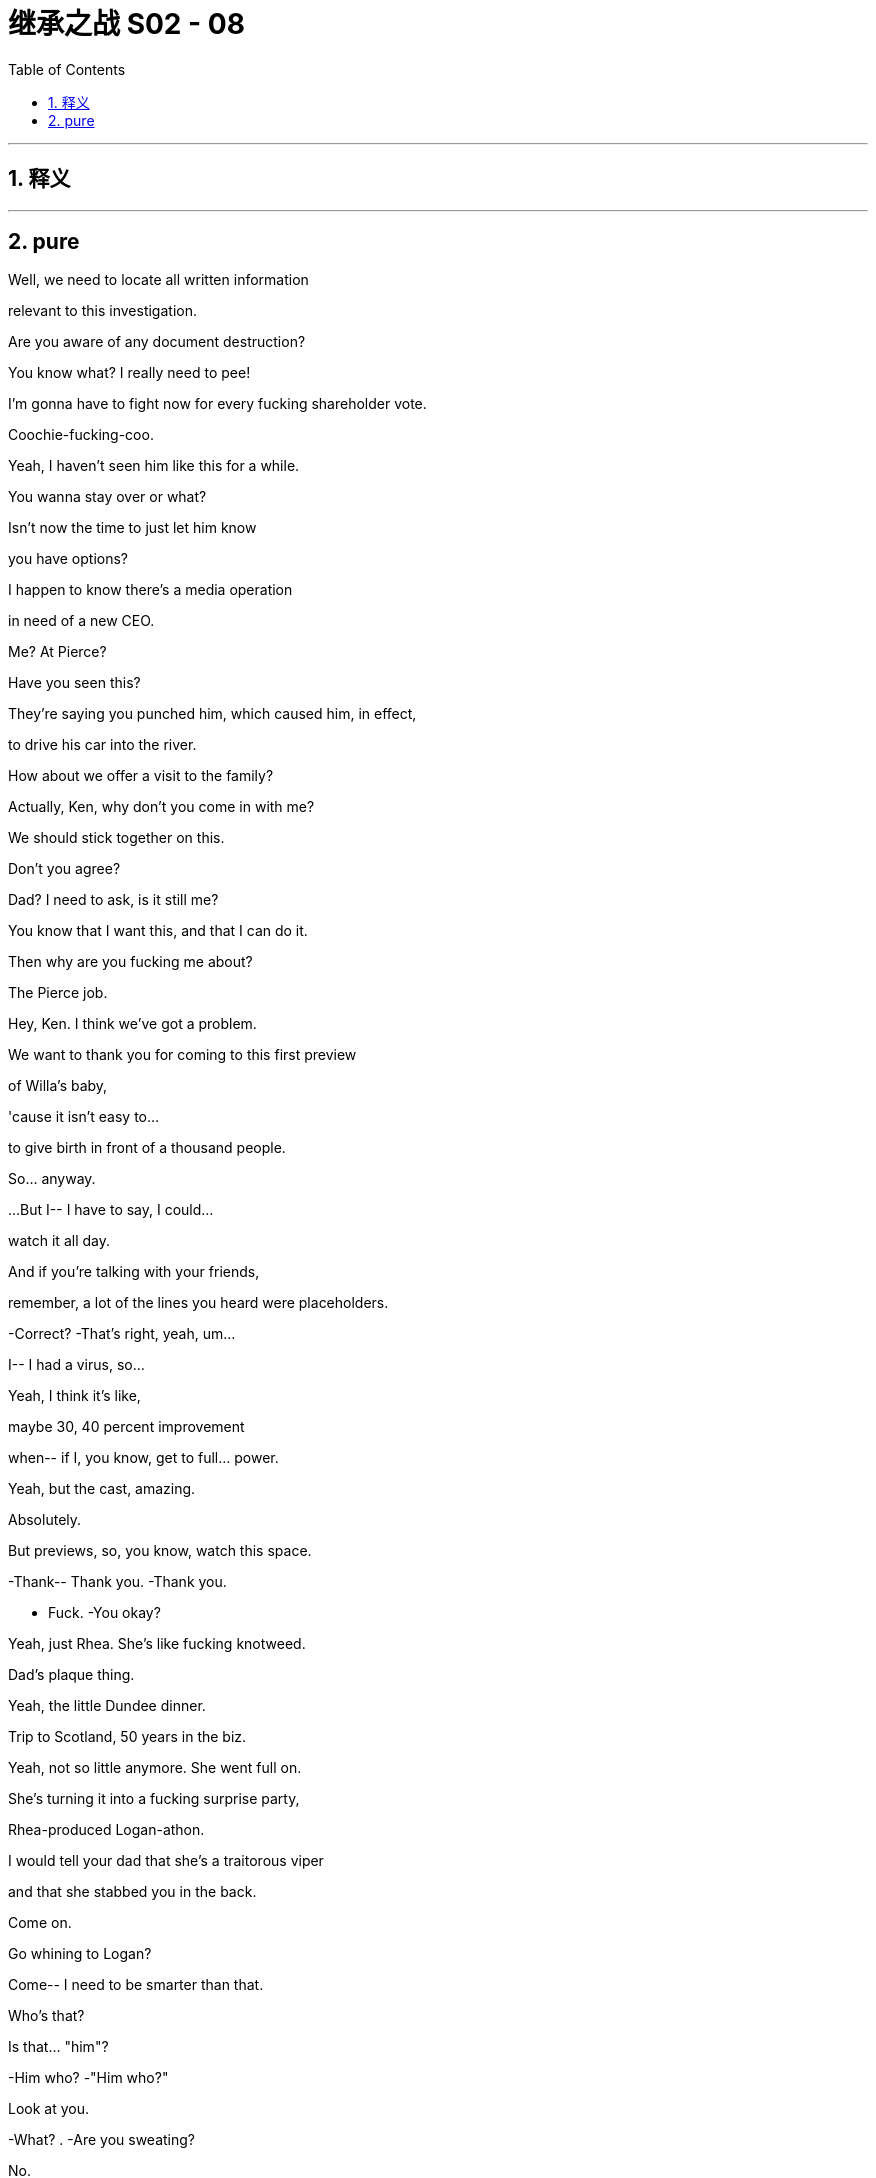 

= 继承之战 S02 - 08
:toc: left
:toclevels: 3
:sectnums:
:stylesheet: ../../../../myAdocCss.css

'''



== 释义



'''

== pure


Well, we need to locate all written information

relevant to this investigation.

Are you aware of any document destruction?

You know what? I really need to pee!

I'm gonna have to fight now for every fucking shareholder vote.

Coochie-fucking-coo.

Yeah, I haven't seen him like this for a while.

You wanna stay over or what?

Isn't now the time to just let him know

you have options?

I happen to know there's a media operation

in need of a new CEO.

Me? At Pierce?

Have you seen this?

They're saying you punched him, which caused him, in effect,

to drive his car into the river.

How about we offer a visit to the family?

Actually, Ken, why don't you come in with me?

We should stick together on this.

Don't you agree?

Dad? I need to ask, is it still me?

You know that I want this, and that I can do it.

Then why are you fucking me about?

The Pierce job.

Hey, Ken. I think we've got a problem.

We want to thank you for coming to this first preview

of Willa's baby,

'cause it isn't easy to...

to give birth in front of a thousand people.

So... anyway.

...But I-- I have to say, I could...

watch it all day.

And if you're talking with your friends,

remember, a lot of the lines you heard were placeholders.

-Correct? -That's right, yeah, um...

I-- I had a virus, so...

Yeah, I think it's like,

maybe 30, 40 percent improvement

when-- if I, you know, get to full... power.

Yeah, but the cast, amazing.

Absolutely.

But previews, so, you know, watch this space.

-Thank-- Thank you. -Thank you.

- Fuck. -You okay?

Yeah, just Rhea. She's like fucking knotweed.

Dad's plaque thing.

Yeah, the little Dundee dinner.

Trip to Scotland, 50 years in the biz.

Yeah, not so little anymore. She went full on.

She's turning it into a fucking surprise party,

Rhea-produced Logan-athon.

I would tell your dad that she's a traitorous viper

and that she stabbed you in the back.

Come on.

Go whining to Logan?

Come-- I need to be smarter than that.

Who's that?

Is that... "him"?

-Him who? -"Him who?"

Look at you.

-What? . -Are you sweating?

No.

It's construction sand,

and it's supposed to be desert sand.

-I mean, can we fix that? -Sure.

Willa. Hey.

-Hi. -I just want to say congrats.

I didn't realize, but that was, you know?

You're a playwright.

-Thank you. Yeah... -Yeah.

I mean, I've always told you I'm a playwright.

Yeah, but, you know, Roman's, like...

"written a screenplay."

-Thanks, bro. -Yeah. Yeah.

This is the worst it'll be. It can only get better.

Right, okay.

Hey, so, Con, who-- who's, um...

Who's that chick that Willa's talking to right now?

Jennifer? Yeah, she's one of 'em.

She's one of the wackjobs, the actors...

but no, yeah, she's fantastic.

She's just got this unbelievable gift for...

-pretending. -She was amazing.

You okay?

Hey, I'm drowning in pussy and everything's golden.

Well, that's great, Kenny.

-Ken. -Yeah.

Did you get this email from Rhea about the tribute videos?

Yeah, and you know that she's--

she's lunching Sid and Laird, right?

I mean...

Shiv, look. It's all changing all the time--

- Okay. So, you're like-- you're out of the game... -So, like, no big deal.

...and you're just stockpiling lentils and--

-and hoarding antibiotics? -No, that's not what I'm saying.

I'm just saying it's all good, you know?

It's like there's nothing new under the sun.

Sorry, will you excuse me for just a moment?

My father has always been my greatest champion

and my hero.

Congratulations on 50 years at the top of the biz.

I love you, Dad.

Nice....You want to try one more?

Why?

No, that was perfect, just...

didn't know if-- if you-- you wanted one more.

If it was perfect, why would I want one more?

I just-- I meant, um...

Why don't we do just one more where...

maybe you really, like, sell how-- how you're feeling?

Yeah. Okay. Let's do it.

All right. Take four.

What up, prick licks?

It's me, Dr. Moron.

I'm a ding-dong, doodle-bug dipshit with a tit mouse dick

and my dad hates all of you.

Fucky-go-bye-bye. How was that?

Was that good?

It's interesting that Dad's agreed

to go back to Scotland for this dedication dinner.

He didn't have it easy.

He had to shit outside, right?

Sometimes, I think I'll never truly understand Dad

until I shit outside.

I doubt that squatting over a storm drain

is going to crack the case on him.

I just said, "I love you, Dad," like ten times in a row.

I think that doubles my lifetime count.

Hey, what do you reckon, Rome, Dad boning Rhea?

Can't wrap my head around that.

Too steamy. Too hot.

We should all talk about what this means...

for us, you know?

We're-- You know, we're all sensing a shift, right?

Well, Gerri says she looks like the new thing.

Well, it happens Gerri was the new thing once.

Remember?

You think he ever boned Gerri?

I don't know.

I just think we need to be careful.

Aw, what's wrong?

You all wedgied up because Rhea stood on your back

and worked your arms like an elliptical?

I'm just saying, I wonder if we should have a plan,

you know, in case Dad does something rash.

Connor, we're ready for you.

Okay. Wish me luck.

Hey, Dad. It's me, Connor Roy, your son.

I just want to say that you've always been my superhero, Dad.

You fight the bad guys and you always win.

I know we don't get to spend

as much time together one-on-one as we'd like,

and that makes me sad,

but I'm unbelievably proud to be your son.

I super love you, Super-Dad.

Hey, what's up?

Hey, how are you? Loud!

-What? -And you're wearing the same clothes as yesterday.

You want us to think you got laid.

Nice try.

-Hey, Ken. -Hey.

Siobhan's planning to kill Rhea.

...No. I'm not.

We're having a discussion. There's no plan.

I'm just encouraging us to assess our options.

Okay. Is that our business?

The business with our name on it, is it our business?

I don't know. If-- You know, if Dad's into it...

Like, whatever he thinks is usually pretty on target.

Okay, well, I think Rhea is dangerous,

and I think we need to stop her.

Well, it-- it's clear you need to stop her.

What if she sells the company for parts?

Eight weeks ago,

Dad was ready to kick over the whole sandcastle--

He didn't though, did he?

Struck a little deal on the side instead, Shiv.

All right. You know what? We need to put feelings aside and call a family truce,

because we need to fuck her from 100 different directions

at a thousand miles an hour. I'm serious.

...Kendall.

Yeah, I mean, I guess...

it would be nice to keep it in the family.

Ken. Maybe tell that heartwarming story

about how you tried to kill him and take over the company.

That ought to moisten the old peepers.

So, Connor, I, um--

Do you know the sand that's in Sands?

You mean the nine metric tons of Gypsum white

they gouged me for 5.29 a bag?

Sure, I know the sand.

So, I was sitting pretty close to the stage,

and so, I-- I had great seats,

and, um-- and I think there's something maybe living in it,

like per-- perhaps thriving in the sand,

like sand mites, maybe?

I know nothing about that and bear no legal responsibility.

You'll have to talk to the sand supplier,

like everyone else.

Yeah, that's cool, that's cool, um...

Three thousand miles to pose with signage.

Thank fuck I'm not busy.

You could still cancel.

No, no, no. Rhea's smart on this.

A little dinner, push 50 years experience, 50 years growth.

Stress the experience. History.

A platform on which to make a strategic announcement.

Logan.

Before we settle in,

um, there's a small matter we wanted to make you aware of.

A former cruise employee, James Weissel in accounting,

so quite inside the payments and so on,

seems to have gotten spooked by a lawsuit,

and seems like he might be about to talk.

I thought we had this all sewn up.

- I said I hoped-- - Don't... interrupt me.

You told me this was all sewn up.

Why am I only hearing about this now?

He was across the Caribbean '90s situation,

the payouts and all the other operations.

And then he went up the ladder.

He knows about the shadow logs.

He supervised a number of "Mo aftermaths."

Okay. Okay. Give him the storm warning.

Get rat-fucker Sam to give him the talk,

"We have endless resources. We will destroy your life."

-Who knows? -Kendall, Karl.

-Rhea? -No. Nope.

Good.

I really don't want this shit in my ears, you know?

Figure it out.

So, Rhea really took the reins

on this weekend planning?

Yeah. She's been very active.

Well... Must be tough for you, though.

How so?

I just...

I know how he can be when he has a new enthusiasm.

Don't worry about me.

I'm not a child.

I don't piss on the carpet every time it thunders.

I just think we share some similar interests.

I mean, is it okay to let her do this much planning?

If she wants to throw him a big surprise party,

who am I to spoil it?

The bandstand.

What happened there, Pa?

...different things.

Yeah, a lot of...Yeah. Hey.

You and Ewan were lucky to make it out to Canada.

Wasn't such a fucking hootenanny there either.

Nah. This place...

I look around and... I don't know.

We came back for, um... when my mother died,

but it was all so... complicated.

You can't explain it.

It's not what you think.

You look at the old pictures

and they want you to think it's all so fucking simple,

but it was... well, it was...

It was, um-- I don't know what it was.

It was, um...

It wasn't... what they say, you know?

Tell us a story, though.

-Story? -Yeah, from back in the day.

Yeah?

What, you want a bit about, old fucking Rosebud?

Rosebud is a dollar bill.

It's whatever it took to get me the fuck out of here.

Good story, Dad.

Madam.

Mr. Roy.

A pleasure to welcome you home.

I don't recall people shedding a tear when I left,

-but thank you. -Thank you, sir.

Hello.

-Hello, Rhea. -Hugo.

Thank you for organizing this.

My pleasure.

So, are you a person who, can't look

someone in the eye after you've fucked them?

I acted in good faith.

Yeah.

Yeah, I mean, that's what's truly scary,

'cause I think you believe that.

What, do you outsource your fuckery?

You got the right brain for your TED Talks,

-left brain for your killings? -That's very unfair.

Well, I feel bad now.

I put you forward to Pierce, and it got out of hand.

Your dad obviously felt out of the loop

and it wasn't as I intended.

Yeah, I hear you're putting some names together

- for Dad's CEO search. -Various individuals.

Including yourself?

Well, the pool is small for this type of position.

Yeah. Wow. What a surprise.

He needs someone

before the shareholder meeting. You know that.

Yeah, and I wonder which way you're leaning.

Who's catching your eye to recommend?

You leaning towards someone, say, like me

who wants to kill you,

or... yourself,

for a second chance at a multi-million-dollar payday?

I'm intrigued. Keep me posted.

So, are you hearing anything majorly major

about big shit or whatever through the shit-vine?

In what sense?

In the sense of the little blonde goblin.

Is she about to gobble up all the power?

So, um, Frank is concerned.

He says this feels like something new.

Yeah, but he does this, right?

Dad. I mean, remember when he bought that chick a harp?

Sally Anne?

She didn't even know how to play it.

This is something else.

He's losing focus.

Out to dinner four nights a week.

The shareholder vote is going to be close.

If the board gets replaced, it'll be a clean sweep.

We could do with options.

I've made sure that Eduard is invited.

Could you seduce?

...I don't know.

Do you find me seductive?

I can give him a rim.

-I could rim with vim. -Could they take us private?

They want us to open up a propaganda news operation.

It's that serious, Roman.

We get the money, boom. Much less oversight.

Okay. Well, I will...

I will talk to him, then.

And, um, one more thing, real quick.

Should we... get married?

What?

You know, not that. Like, an equivalent.

...A thing, like I abduct you and force you to live with me.

...That's not equivalent.

Well, then, you kill me,

you chop my dick off, you know, something.

I'm kidding but you know what I'm saying.

...You eat me, I eat you, like they do in Germany.

Anyway, lot to think about, I get it. So, let it...

Bye.

-Hey. -Hey, so,

it hasn't worn off, right?

Like, that was a century-defining fuck.

-Who is this again? -Jennifer, Jennifer.

All right. So, what are we going to do here?

I feel like we should maybe buy an island,

put in a giant island sized bed, and just make love all day.

You ever been to Dundee? You wanna come to Dundee?

What about my play?

The play?...

I mean, it's, like, two nights off. Come on.

It's not Arthur Miller, right?

And, I kinda own a movie studio.

Um... Where is Dundee?

How about you look it up on your phone

on the way to the airfield, because I'm sending you a driver

and I'm getting you a jet ride over here tonight.

The tap water used to taste sensational.

It's changed. .

Mr. Roy. You have a second?

-Sure. -Transportation to the streets...

Marcia, you look lovely.

Thank you.

...So...

I have something I wanted to ask you.

Are you regularly tested for sexually transmitted diseases?

Excuse me?

He and I still sleep together.

I don't know what he tells you.

I'm sorry, I-- I don't know what you're talking about.

So, I will be more relaxed to know that you are clean.

I don't know who else you're screwing.

This-- This isn't appropriate to-- to talk of--

-of-- of-- Like... -Listen..

I have fought and I have lost, and I have fought and won,

but when I lose,

the other one will generally lose an eye or a soul.

Hey, sorry.

Sorry, Marcia,

could you give us five, just before drinks?

Of course. Thank you, Rhea.

Everything okay?

What's the latest?

Sure. All good. Honing in.

Good. Good.

I mean, thank you for taking the lead on the little dinner,

all the politics and, you know, what-not.

Well, I'm pleased to help, but I'm sensing some turbulence.

Shiv.

Shiv. She runs hot.

She makes boogie men

out of the clothes she dumps on her bedroom floor.

Always has.

Well, just as long as you don't mind a bit of feedback.

A few noses are out of joint. Strong French feelings.

I'm worried I might get blinded with a baguette.

Just say Rhea beats her dog or boyfriend or I don't know.

...Dad would love that.

The thing you think is ammo is not ammo.

We need to be clear, direct, with a line of attack.

You know, "liberal, duplicitous."

"She's a two-faced snowflake with cum on her dress."

Tell her to ask about Rose.

-Shit. -Yup!

This sounds schemey. Redolent of thwart.

Yeah. How do you feel about oozing a bit near Rhea?

Just, you know, sorta...

Sorta what?

Well, you know, get-- get a bit giggly.

Work it. But so that my dad can see.

I mean, it doesn't kill her, but everything helps.

I have this idea that maybe Rhea can mention in a toast.

Lob a little grenade?

Are you pimping me out?

No, no. Nothing crazy, Tom.

Just make her laugh. Work the arms a bit.

Have a bit of elbow sex.

The woman who my terrifying boss is obsessed with?

You want me to flirt with her?

Tom, come on. Not--

Not dirty flirty. Just hurty flirty.

Kendall, you ready to wind up Rhea?

-Did you fuck with her? -Yeah.

Let's try Rose out on her.

See if she gets a clip on the ears.

-Hey, this is great. It's great. -Yeah, um...

Yeah... Do you--

Do you think it would be okay if I made a little toast?

I mean, I don't want to piss anybody off.

Yeah, absolutely.

You could, um...

You could toast his mother, Helen.

-Right. -And...

I don't know, maybe mention Rose,

his sister Rose who is no longer with us.

He might appreciate that.

-Thank you. -Yeah, sure.

Evening, one and all.

I know I'm the new nut in the trail mix,

but, um...

I just wanted to thank you all for joining, and to...

congratulate our implacable plaque unveiler.

And, given tomorrow's honor...

let's raise our glasses to those...

who are with us tonight in absentia.

-Logan's mother Helen. -To Helen.

And his sister Rose.

So... cheers, everyone.

-Cheers. -Slàinte mhath.

This is some lunch.

Everybody's offended by everything.

Wow. Well done. Look at you, fitting right in,

like a camp counselor in my butt when I was 12.

Is that Keats?

Anonymous.

I see your thing.

It's good. It works.

You're kinda like a peppy, fun-gun set to "MILF,"

with like, a...

Lean In,  woman-y branding thing that works well

with the Fitbit-moron-whatever people.

I'm a sort of butterfly in the ointment:

colorful but wriggly.

I could see us collaborating.

Yeah? Yeah, you can see that?

Yeah, buttering up the old dunce?

-Nice work. Fuck off. -No.

I get your rep. .

Some labels take a while to peel off,

but I happen to think you have the best instincts

of all of them.

Well, bullshit, but thank you.

Hey, hey, hey.

Hey, this is where the party's at. Look at us,

all the cool and the beautiful people in one spot.

This is like the VIP area, right here.

Right? It should be, like, cordoned off

with, a-- like, a velvet rope, a bit of VIP bondage.

My goodness.

Hey, Pa, so, listen.

- ... The play-- -Yeah, I'm sorry that we--

-we didn't, um... -No worries.

No, it's just costing a pretty penny and...

a few financial worries starting to bubble.

-Be good to chat. -Yeah, don't worry, son.

I'm sure you'll work it out.

...So... So, Rhea, where's-- where's home for you?

Home was all over.

And did I hear that your mother-- Is this true,

she volunteers for the Democratic Socialists?

My! God, folks, watch out,

we've got a libtard in the punch bowl.

Quick, hide your pay stubs before she takes more federal.

...Yeah, we don't see eye to eye on everything.

Right.

I'm sorry, none for her. She doesn't drink.

Um...

Well, I, sip.

But-- But-- N-- No, not really, no.

Yeah. Sorry, I...

Well, not a great deal. Um...

I'm pretty sure, maybe just a drop

if you can fit it in there. For a toast.

Ding. Ding. Ding. Ding. Ding. Ding. Ding. Ding.

-Well, here's a toast. -Great.

I guess I just wanna say how great it is

to have everyone we know and love in one place

to celebrate our dad's life.

-Yeah. Hear, hear. -Hear, hear.

Shout out to Rhea for planning a wonderful funeral.

I mean...memorial.

No, evening.

Please...

It's my honor to salute a man...

who will one day bury us all, no doubt.

-Hear, hear. -Happy days.

-Hear, hear. Cheers. -Cheers.

Cheerio, Dad.

To Dad.

I have one in my backside.

Just don't scratch it.

God. I feel like it's weirder with one protester.

Like, you don't know whether to make eye contact, or...

Well, he really went with the first draft on that one.

Still, to be fair, it's pretty effective.

Apparently, it's less offensive over here.

It's like calling someone a buddy.

Look at this shit. Are you kidding me?

If this place was in Brooklyn, it'd be worth five mil, easy.

This is, like, fine.

It's totally fine.

I'd live here.

I mean, I wouldn't but someone could.

I mean, you told me he lived in an open sewer

and was raised by rats but this is...

Yeah, you should go peek in that window.

That's for sure a bathroom.

And this fucker is pre-war.

There's no way Dad shat in a bucket.

This stuff's making it worse.

And I feel like this stuff is attracting midges.

My sand mites are getting bitten by midges.

Just stop.

-I'm just uncomfortable in my skin right now. -Just stop.

Here we go.

Has it changed much?

Yeah... Everything.

What's he doing?

Okay. There it is.

What am I supposed to do?

I think maybe a photo. They've said you can go in.

No. Thank you.

Let's go.

-Wait. Wait. -What the fuck?

Memories.

...So, I have an update.

Yeah?

James Weissel. We don't really want to bother your dad.

We know he's enjoying this.

There's a call, and we might like your input.

-That okay? -Yeah.

So, we made the threat/offer to Mr. Weaselman.

Five rising to ten.

But he said no.

He said no to ten? Why would he say no to ten mil?

I don't know, playing hardball?

We need this to go away,

-so I'm gonna double the offer. -Yeah.

Anything to get him to roll, right?

Yeah, right. Sounds smart.

Okay. So, I just wanted to let you know.

Nice to keep your dad in a good mood

for the festivities.

Absolutely.

Mr. Roy. So happy you could make it.

Well, let's see what my money bought, shall we?

Everything's state of the art.

Inking, web-offset press.

We like to say,

we've got a better set up than most UK papers.

Wow.

A whole school for how to intern at a clickbait aggregator?

Yeah.

"Ten reasons why you're never getting paid."

I'm sorry, I have to ask.

Why are you trying to fuck me?

Trying to fuck you? What do you mean?

Rose. We both know what that was.

If anything, I'm just,

mildly offended on behalf of my sister and Frank, Gerri.

And I wonder about the optics, but,

hey, my dad knows, so...

Even so.

I don't know how you've done it, frankly.

What with everything you've been through.

You're good, though.

Right.

-Thank you. -No.

You're good,

but you're still in the rock tumbler right now.

You're not ready.

I'm good.

I mean, I'm over my shit.

And I've met someone new.

I mean, she is fantastic.

And, so, yeah, I'm--

I'm not in the place you think I'm in.

No, it's okay.

But when we're out on the other side of this all...

it's you.

I'm telling you now. It's always been you.

Well...

thank you.

I don't know about that, but thank you.

Um... They're asking if you want to stay for lunch.

Fuck, no.

I'll be sure to feed that back to them. "Fuck, no." Got it.

Look who made it.

Are you going to change the name of the airport, too?

As you fly off?

Marcia call you?

No. Your new one.

Right.

The Logan Roy School of Journalism.

What's next?

The Jack the Ripper Women's Health Clinic?

You, had a poke around the town?

I've seen enough.

You've been spreading your name all over this place

like it was graffiti.

They tried to get me to go into the old house.

Another plaque.

I saw a mistle thrush at the bandstand.

Sure, you did.

This old bastard.

I used to keep a log of the birds I'd see.

Your grandpa would go through it

and scrub out the ones he didn't believe I'd seen.

You were always fairly generous with your sightings.

-Yeah. -Hello, valued shareholder,

you will soon have a critical decision to make... -What the fuck is this?

...regarding your investment in Waystar.

They're fucking robocalling me now.

I was gonna say, it's nice to see you and,

and the old brother having a chat.

Yeah, well...

Yeah, he's a tough old bird.

- But-- But he's-- he's-- -He's morally bankrupt.

He's a nothing man who may well be...

more personally responsible for the death of this planet...

than any other single human being.

He also makes the Kalispitron franchise,

which is, you know, solid, mediocre entertainment.

In terms of the lives that will be lost

by his whoring for the climate change deniers,

there's a very persuasive argument to be made...

that he's worse than Hitler.

Right, well...

And I'd appreciate it if you'd stop working for him.

Okay, um, well...

so, I have moved up significantly,

and this might sound dumb,

but maybe I can kind of work it from the inside,

-and that way-- -If you refuse,

I think it's well within my rights...

to remove your name from amongst the beneficiaries

of my last will and testament.

Okay.

Because that's-- that's quite a pretty penny.

Around 250 mil.

And I'm sure Greenpeace would be very much obliged.

No, de-- definitely, that is quite a pickle.

That is a tough one.

- Dude. -Hey, brother.

My God, you smell like cotton candy.

I almost want to lick your neck.

Thanks for coming, man.

My dad'll be very pleased when he sees, you know,

old friends and...

Hi, yes, sir. Yeah, I'll take one of those golden beauties.

What's this?

Scottish. I'm thinking of getting in.

Scottish kicky-ball?

It looks like two eunuchs trying to fuck a letterbox.

I'm liking the look of Hibs. Or Hearts.

Yeah? .

Hearts, that's my dad's team.

The only childhood relic he can stomach.

Agent in Spain, big baller. .

I buy the club, he loans me nine shit hot players.

We climb the ladder,

take the second Champion's League space,

UEFA goes full European super-league,

flip it, walk away.

I have no idea what you're talking about,

but it sounds fucking slick, dude.

Slicker than cum on a dolphin's back.

You want in?

Maybe.

...But can we talk about what we talked about?

You know, a major injection, or even taking us private.

Have you talked to your dad?

It's a conversation we can have.

Then we should totally have that fucking conversation,

like two fucking auctioneers on coke.

I have total 360 latitude to work on my father's behalf.

Cool. Same with me, with my dad, yeah.

Fuck, it's weird how much we're the same.

Attaboy.

Sock it in the net sack, you crazy kick ball bastards.

Buy them with me.

Fifty-fifty.

Buy the-- them? The...

...Yeah, let me have a think.

I mean, I don't really see a downside, other than...

zero knowledge or interest in Scottish football,

but yeah, let me have a little think. Hearts.

Are you just looking at golf courses?

Like golf porn.

Am I allowed to take those soaps in the bathroom?

Yeah. Fuck it, take it all.

Yeah.

-Hi. -Hey, Connor.

- Whatcha doing? ... -We're just getting ready.

-Good. -What time's-- ...What time's the thing?

I don't think the big surprise is until eight.

-So... -Willa asked me to check in,

'cause Jennifer is, like, a key member of the cast.

Would it be possible

to send Jennifer back to be on stage?

Well, no, I'm afraid,

because Jennifer and I are currently engaged

in one of the all-time great psychosexual expeditions.

We're like the Lewis and Clarke of fucking.

Come on, man. I'm begging you here.

I-- I'm bleeding out. I can't afford this.

I'm sorry, dude, but, that's showbiz.

-I am very unhappy with this outcome. -I-- I know. I'm sorry.

Not wanting to put a dampener on Rhea's celebrations

or anything, but it's time we killed her dead.

Smash her skull in with a rock.

-Nice. -Okay.

Way to ease us in, sis.

Will there be nibbles at this event? I was expecting nibbles.

What I'm thinking is we just-- We tell him direct.

We just tell him, all of us, we won't have it.

-Should I maybe take the floor? -Okay.

Would Rhea really be the worst thing in the world?

Or does a woman from outside actually make sense right now?

Okay, right. Well, she-- she got to you.

No. Just-- -

I'm fighting on two fronts

and I might have to make a request to Dad

about a bridge situation,

-and she's been understanding. -This is bullshit. Ken?

-Well... -Well?

Come on.

Sh-- You're backing her too, rebounder?

No, I-- I just...

I just think that maybe... -You just...? You are.

...you've overplayed your hand.

Excuse me? How did she get to you?

You think you'll be given another shot at some point,

ever? No.

- And, Roman, you? No. -Well, I mean...

No, she thinks you're a dipshit,

or maybe you're just too much of a fucking dipshit to see that.

Fuck you. I know more about this business than you.

- More than any of you, actually. -Roman, no one gives a fuck

-about management training. -Dad does. Gerri does.

It's corporate daycare.

That's not a good retort!

-Don't fucking laugh at that. -Shiv.

-Thanks for taking this seriously. -I do.

It's just... It's transparent.

...-You know, Rhea's who Dad wants.

Clearly. So...

-But he's wrong. -Yeah, but--

-In case you want it in writing. -Maybe, you know, you should just, like--

like, give it up.

Full disclosure, I'm starting to like her.

He likes her.

Yeah, this is why you don't hatch a plan with Connor,

the first fucking pancake.

First pancake. Okay, thank you.

You're a brat. You know, none of you have been through

what I've been through, so just...

Aw! My mommy got sent to the booby hatch

-and now I'm sad. -Fuck off.

I think you're being too emotional about this whole thing.

-My fucking God. -I think he's trying...

-Are you doing the emotional card on me? -...to mansplain things to you.

-Fuck's sake. -I mean...

I mean, I was gonna mansplain it to you,

but I think he did a very good job.

Roman, Kendall and Connor.

Basically, it was a fucking disaster.

-Well, I'm sorry. - No, we just need to...

let him know, be very direct:

she tried to put her hands down your pants.

No!

Seriously? That's not a normal thing to ask?

Not actually say that she tried to-- I don't know.

And I mean because also, maybe, there is a world

in which Rhea...

makes more sense... for me

is the-- is the truth. Maybe.

Excuse me? The woman who you barely know

makes more sense to you than your wife?

Come on, it's complicated.

Your dad is complicated.

You think if you kill Rhea,

he's just gonna give it back to you automatically?

No.

Okay, well, Tom, I won't give up.

I won't.

He made me a fucking offer,

and I'm gonna redeem that coupon.

So, we got, the Lord Provost,

the Chamber of Commerce, Leader of the Council...

What? 20 to 30 faces?

-Is that right? -I don't know.

Je suis pas ta secretaire.

...Look, you stay as long as you like,

I'm gonna bolt after the soup, say I have calls.

I just wanna get the fuck out.

Okay.

Feting the king.

Tacitus comes to mind.

Yeah, yeah. Tacitus. Classic Tacitus.

He's made a wasteland and calls it an empire.

God, Tacitus... He just-- just--

All killer, no filler with him.

Did he ever have a bad quote?

Have you tendered your resignation?

Just working that out in the old noggin still.

Whoa.

Apparently...

we may be suffering from bad buzz.

Whatever good buzz we had

has been wiped out by pervasive bad buzz.

Okay, news. Huddle.

Okay, everyone. Here we go. Here we go.

Okay, everybody.

Um... Bright eyes, and let's see those chompers.

Surprise!

Jesus H. Christ!

They're all in there!

I mean, I-- I-- I saw Peter fucking Magillan.

...Fucking Cyd.

Jeff Greenway. I mean, fuck me.

I-- I thought it was supposed to be a--

-You know, a steak and a chat. -Rhea thought it would be nice.

Well...

Shall we?

Wow.

Yeah, look at that. I think that's...

maybe the Denver Chronicle.

I interned there.

Everything okay?

Yeah. It's--

Word got around that I'm over here

and people from the play are super-pissed.

Don't worry, don't worry. We'll figure it out. Yeah?

Okay. Okay.

So, this was actually a pretty tough situation

with the distribution,

-but my dad did this amazing-- -Has anyone ever told you

that you talk about your dad, like... a lot?

Okay....

No, I don't think they have.

I wasn't trying to be nasty,

I was just pointing something out.

No, it's cool, he's-- he's just a major presence

in our lives.

Do you want to say hi?

-Okay. Yeah. -Yeah? Yeah.

-I mean, he looks kind of busy. -Let's go. Yeah, no, no, no.

-I want you to meet my dad. -Okay.

He's gonna love you.

I've got a proposition for you.

- Yeah? -Yeah.

So, we've got this opportunity

for you to become involved financially in Willa's play,

which I don't know if you've been hearing,

but the buzz is excellent.

You know?

So, I'd really like to talk to you about that,

if I could. Just, you know... ...

Hey, Dad. This is Jennifer.

Hi.

Pleasure to meet you.

It's nice to meet you, too.

Yeah, and congratulations, too. This is so awesome.

-Thank you. -Yeah.

Jennifer's really amazing, and...

Thanks.

She's in theatre.

Well, not really.

Well... I mean, you are. You are...

You are.

Anyways, this is so awesome.

Yes, it is.

I...

I should really mingle...

-So good to meet you. -Yeah.

Seen Kendall's latest?

...Yeah.

Mind like a balloon.

Hey, you wanna...

You wanna call a truce for tonight?

Okay.

I got you something.

Thank you.

Nice.

Nice houses.

- Yeah, these are... -Lovely.

These are our houses, Dad.

-They're all ours. -Really?

Yeah. Malibu.

You remember...

Quality work.

Don't like the past too much?

I do. I do.

It's...it's just there's so much of it.

The future is real, but...

the past, well, it's...

Yeah. Um...

It's all made up.

It's, um... bad this time.

She doesn't drink...

...She's got my contacts

and everyone, everyone is here.

And I didn't know a thing.

Yeah.

She's blue, you know?

She's liberal.

Well, yeah, but so am I.

-Yeah, but you fucking get it. -Kinda--

You fucking get it. You know?

I mean, she told me she drank.

I shared a whisky with her.

Prick tease.

We don't use that anymore.

Yeah. I know, I know.

All sorts of useful fucking words have gone that way.

I'm worried.

-Don't worry, Dad. -Is it--

Have I got it right?

'Cause...

You're smart. You are smart.

-I-- 'Scuse me, sorry to interrupt.

Just wanted to, um, ask you something

-about the procedures tonight. -Sure.

-Question about cake. -Yeah, yeah, yeah. No, I...

- I gotta go to the pisser. -Okay.

-Where is it? -Just-- I think it's that way.

Hey.

Uncle Logs.

Hey, I just--

I just wanted to say "Happy Night."

I don't know...

I don't know. I just wanted to...

It may be that I've reached the end of the road

in terms of-- of-- of like...

What?

My grandpa has made it clear

that if I want to secure my future,

then I need to sever my links. Negotiate a bit of a "Grexit."

Did he now?

It has been a pleasure, um...

work-- doing business with you, and I've learned a lot.

And I hope that, um...

I hope that I brought something to the table, too.

I like you, Greg.

O-- Okay. Right.

I do. I like you.

What did he say?

He threatened to cut me off.

He won't do that.

He's too much of a fucking coward.

That's why his whole life has amounted to nothing.

But you know, in the end, it's up to you, kiddo.

Yeah.

Uncle Fun...

or Grandpa Grumps.

So, I hereby convene the meeting of the newly formed

"What the Fuck are We Gonna Do" committee.

So we made the second threat slash offer to Mr. Weissel

-and he said no. -To what?

He said no to everything.

We offered 20 million dollars. Didn't flinch.

No fear of the cost of legal action.

Zero appetite to settle.

We asked for a number. Any number.

Apparently, this is no number. -There's no number?

And there's obviously something going on under the water.

-We think he has a backer? -Who?

Could be anyone who has a grudge against Waystar.

Get a phone book. I mean, it's a very long list.

It's all likely to come out: the shadow logs,

- NDA, domino unraveling. -Mother!

It's spiraling. It's moving fast.

We hear the weasel. The weasel is negotiating to go on TV

- and spill his guts. Yeah. -Fuck.

-It's gonna be huge. -Fuck.

It's gonna blow wide open.

Sour any CEO announcement.

The new face is gonna get ripped to shreds.

Short term question is:

When... do we tell him? Do we tell him tonight?

Anyone want to end the night

with a round of Boar on the Floor?

Big picture, I mean...

The weasel is an existential threat.

Okay.

We give him the night off.

Let him enjoy the night. We'll tell him tomorrow.

-Yeah? -Yeah.

And if I had to tell him you made the call,

would you still be happy with the call?

That's the call.

...Good evening, everyone.

It's a pleasure to have you here tonight

to honor my dad's life and work.

So, when Rhea was planning this, she asked me to help out

with, um... with a little tribute to the certain...

flavor.

And after a lot of convincing, well...

Here we are.

Is he about to strip?

-Just remember I'm not a professional. -Think he's going to masturbate

onstage to a photo of Dad.

My boy Squiggle cooked up this beat for me.

Check it.

♪ Born on the North Bank King of the East Side ♪

♪ Fifty years strong now He's rollin' in a sick ride ♪

♪ Handmade suits Raking in loot ♪

♪ Five star general Y'all best salute, yo ♪ -No.

-No. Jesus, no. No. -My God!

Ken.W.A.

I mean it's... it is burning my eyes,

but I cannot look away.

♪ L to the OG ♪

♪ Dude be the OG ♪

♪ A-N he playin' ♪

♪ Playin' like a pro, see ♪

♪ L to the OG ♪

♪ Dude be the OG ♪

♪ A-N he playin' ♪

♪ Playin' like a pro ♪

Make some noise!

♪ A1 ratings, 80K wine ♪

♪ Never gonna stop, baby Fuck father time, bro ♪

♪ Don't get it twisted I've been through hell ♪

♪ But since I stan Dad I'm alive and well ♪

♪ Shaper of views Creator of news ♪

♪ Father of many Paid all his dues ♪

♪ So don't try to run Your mouth at the king ♪

♪ Just pucker up, bitch And go kiss the ring ♪

♪ L to the OG ♪

♪ Dude be the OG ♪

♪ A-N he playin' ♪

Make some noise!

♪ When I say L, you say OG ♪

♪ L to the... ♪

♪ L to the... ♪ -♪ OG ♪

-♪ L to the... ♪ -You need to stop this.

-♪ L to the... ♪ -♪ OG ♪

♪ L to the... ♪

♪ L to the motherfucking OG ♪

I think this might be the end of the company.

We might get sucked into a black hole of embarrassment

that we never get out of.

Dundee in the motherfucking house.

If I can get your attention.

Some appreciations of the man, the legend, Logan Roy.

Hey, Dad. Hey, everybody.

Um...

Yeah, you all know that I've had my ups and downs...

you could say.

And, um...

What you might not know is that my dad has been the one

who's been to meet me at my lowest moments...

Hey, sorry to interrupt. You remember Eduard?

Just wanna say congrats on a lifetime of kicking ass.

Thanks. I'm not dead yet.

Um... Also, I got you a present. We actually got you a present.

We bought the Hearts.

Logan, happy anniversary...

The Hearts? !

Hearts Football Club? !

-Why? -Why-- Because it's the Hearts.

It's your team.

-I'm Hibs. -You're Hibs?

Really?

Are you sure?

I thought you were Hearts. I'm pretty sure, Dad.

You know, maybe you're right.

How would I know what team I supported all my fucking life?

I mean, maybe I support Kilmarnock.

Or Fucklechester Rangers?

I mean, how can I fucking possibly fucking know?

If it's any consolation, I'm horrible at gift buying.

Yeah. Always get the wrong thing.

Hey, it's me. Watch it.

What can I say? Congrats on a thousand years...

-Hey. -Hey, Shiv.

Listen, I-- I really-- I really am...

wondering about this. Rhea.

Dad. Listen. You gotta do what you think is right.

Yeah? That's all there is.

And she's the one. For now, she's the one.

Hey, Dad. Congrats!

Look, I know how you hate all this bullshit,

so I'll just say... "Fuck you, Dad,"

and I wish we were having wine instead of being here

with all these people who are scared of you.

Just trust your gut. Yeah?

You can't give it to me

or anyone else because of sentiment.

You know that.

Thank you, darling.

Thank you.

Yeah.

30 seconds to VT, Mr. Roy.

You all right?

Was it-- Was it all too much?

I'm not crazy about surprises.

I wasn't expecting so many friendly faces.

I mean, you got me, you bastards.

You know, you really got me.

But seriously, no. I'm touched.

Um...

Some people say that I'm wedded to my work.

Just ask any of my wives.

But I'm amazed at what Waystar has achieved

over the last 50 years.

And I'm proud of my family, who have helped me get here.

And it seems to me that now, after 50 years at the helm...

now might be a smart time to think about...

who will help me write the next chapter.

I'm gonna announce tonight, in due course,

I shall be appointing...

Rhea Jarrell...

as my chief executive officer.

Statement to follow.

Hey! That was pretty intense.

Yeah.

You, um...

You said-- You said "awesome" a lot.

What?

You said "awesome" a lot

when you were talking to my dad.

Did I? Okay. I didn't notice that.

It's fine. It was just-- It was funny.

You're freezing. Let me-- Let me get your coat.

-I'll be right back. -Okay.

Hey, can we get Jennifer on the first flight outta here?

Sure thing. Everything okay?

...Yeah. Good.

Maybe-- Hey. Hey, Tony.

-Maybe, um... let her know I might be tied up. -Okay.

Excuse me.

Nice night?.

You okay?

You told me nothing about you stepping aside. Why?

I apologize.

You broke something here.

I didn't like it...

when you told me that I should sell my company.

You hear what you wanna hear,

then you punish me for something I didn't say.

I may have made some misjudgments.

You're careless.

-You've been careless of me. -Marcia.

I'm bored. You are boring me.

Excuse me, it's time for the plaque now, Mr. Roy.

-I'm going. -Marcia.

Don't be fucking stupid. It's a plaque.

God forbid, I will miss the plaque. Right?

Your shiny little gravestone.

Guess you'll have to face your reckoning alone.

Mother would have hated all this.

And that trash you call news.

Now, we last saw her when you were five...

and I was four...

but you know what kind of journalism

she would've approved of?

I know she never would've approved of what you've become.

What? Your meal ticket?

I'm just surprised you're still standing.

Any other man would've died from the shame.

It's hard to know

which is more toxic:

your news outlets or your cruise division.

All those years blaming yourself for Rose.

-I'm not interested. -That really wasn't your fault.

This, though...

This is your fault.

This empire of shit.

Time to pay up.

Ladies and gentlemen, it is that time.

The Helen Elspeth Roy College!

